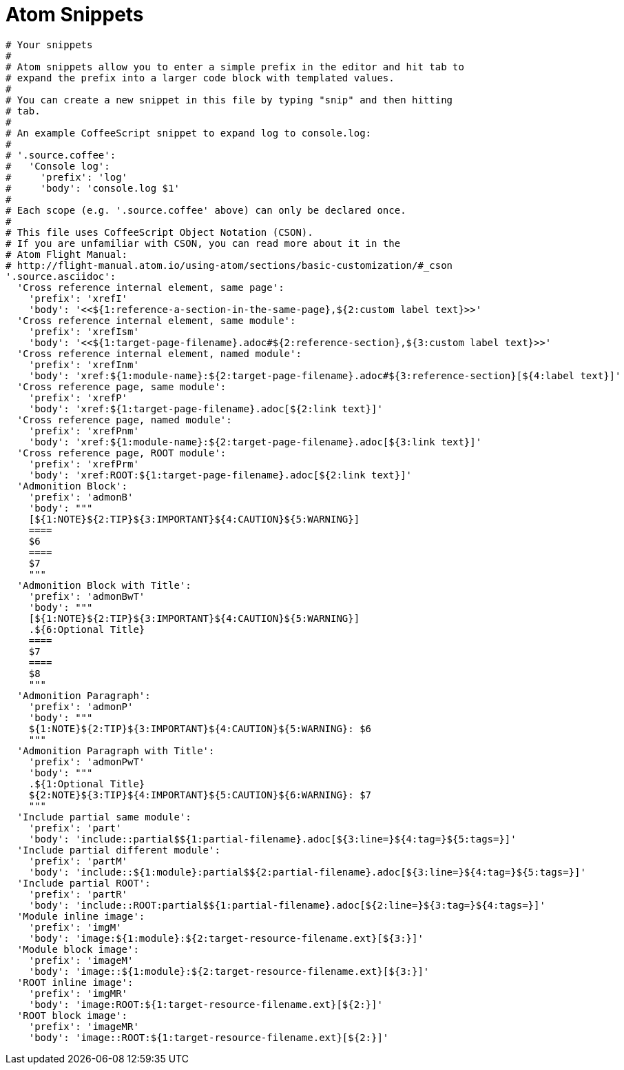 = Atom Snippets

```
# Your snippets
#
# Atom snippets allow you to enter a simple prefix in the editor and hit tab to
# expand the prefix into a larger code block with templated values.
#
# You can create a new snippet in this file by typing "snip" and then hitting
# tab.
#
# An example CoffeeScript snippet to expand log to console.log:
#
# '.source.coffee':
#   'Console log':
#     'prefix': 'log'
#     'body': 'console.log $1'
#
# Each scope (e.g. '.source.coffee' above) can only be declared once.
#
# This file uses CoffeeScript Object Notation (CSON).
# If you are unfamiliar with CSON, you can read more about it in the
# Atom Flight Manual:
# http://flight-manual.atom.io/using-atom/sections/basic-customization/#_cson
'.source.asciidoc':
  'Cross reference internal element, same page':
    'prefix': 'xrefI'
    'body': '<<${1:reference-a-section-in-the-same-page},${2:custom label text}>>'
  'Cross reference internal element, same module':
    'prefix': 'xrefIsm'
    'body': '<<${1:target-page-filename}.adoc#${2:reference-section},${3:custom label text}>>'
  'Cross reference internal element, named module':
    'prefix': 'xrefInm'
    'body': 'xref:${1:module-name}:${2:target-page-filename}.adoc#${3:reference-section}[${4:label text}]'
  'Cross reference page, same module':
    'prefix': 'xrefP'
    'body': 'xref:${1:target-page-filename}.adoc[${2:link text}]'
  'Cross reference page, named module':
    'prefix': 'xrefPnm'
    'body': 'xref:${1:module-name}:${2:target-page-filename}.adoc[${3:link text}]'
  'Cross reference page, ROOT module':
    'prefix': 'xrefPrm'
    'body': 'xref:ROOT:${1:target-page-filename}.adoc[${2:link text}]'
  'Admonition Block':
    'prefix': 'admonB'
    'body': """
    [${1:NOTE}${2:TIP}${3:IMPORTANT}${4:CAUTION}${5:WARNING}]
    ====
    $6
    ====
    $7
    """
  'Admonition Block with Title':
    'prefix': 'admonBwT'
    'body': """
    [${1:NOTE}${2:TIP}${3:IMPORTANT}${4:CAUTION}${5:WARNING}]
    .${6:Optional Title}
    ====
    $7
    ====
    $8
    """
  'Admonition Paragraph':
    'prefix': 'admonP'
    'body': """
    ${1:NOTE}${2:TIP}${3:IMPORTANT}${4:CAUTION}${5:WARNING}: $6
    """
  'Admonition Paragraph with Title':
    'prefix': 'admonPwT'
    'body': """
    .${1:Optional Title}
    ${2:NOTE}${3:TIP}${4:IMPORTANT}${5:CAUTION}${6:WARNING}: $7
    """
  'Include partial same module':
    'prefix': 'part'
    'body': 'include::partial$${1:partial-filename}.adoc[${3:line=}${4:tag=}${5:tags=}]'
  'Include partial different module':
    'prefix': 'partM'
    'body': 'include::${1:module}:partial$${2:partial-filename}.adoc[${3:line=}${4:tag=}${5:tags=}]'
  'Include partial ROOT':
    'prefix': 'partR'
    'body': 'include::ROOT:partial$${1:partial-filename}.adoc[${2:line=}${3:tag=}${4:tags=}]'
  'Module inline image':
    'prefix': 'imgM'
    'body': 'image:${1:module}:${2:target-resource-filename.ext}[${3:}]'
  'Module block image':
    'prefix': 'imageM'
    'body': 'image::${1:module}:${2:target-resource-filename.ext}[${3:}]'
  'ROOT inline image':
    'prefix': 'imgMR'
    'body': 'image:ROOT:${1:target-resource-filename.ext}[${2:}]'
  'ROOT block image':
    'prefix': 'imageMR'
    'body': 'image::ROOT:${1:target-resource-filename.ext}[${2:}]'
```
